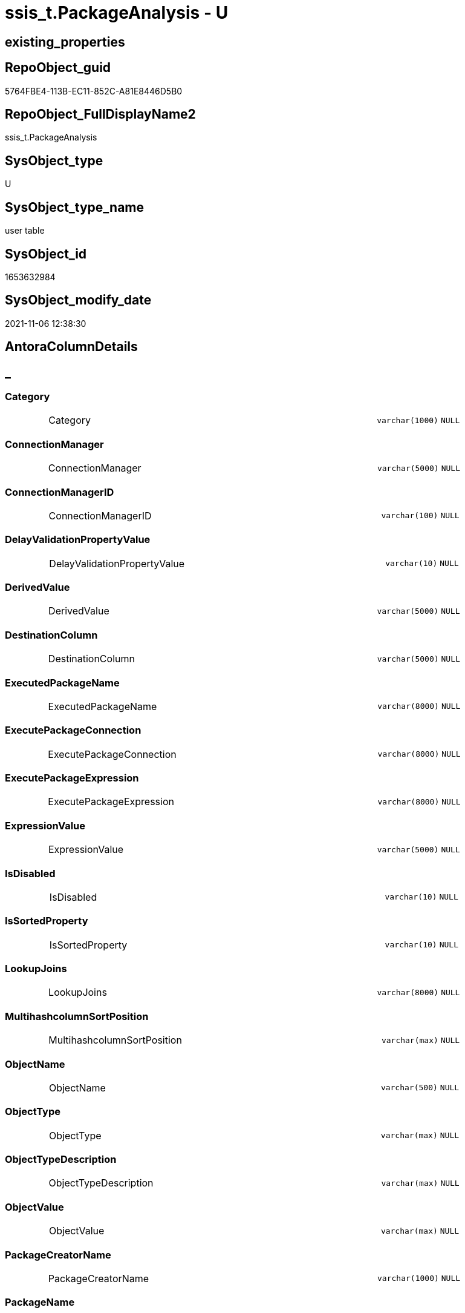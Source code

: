 // tag::HeaderFullDisplayName[]
= ssis_t.PackageAnalysis - U
// end::HeaderFullDisplayName[]

== existing_properties

// tag::existing_properties[]

:ExistsProperty--antorareferencinglist:
:ExistsProperty--is_repo_managed:
:ExistsProperty--is_ssas:
:ExistsProperty--FK:
:ExistsProperty--Columns:
// end::existing_properties[]

== RepoObject_guid

// tag::RepoObject_guid[]
5764FBE4-113B-EC11-852C-A81E8446D5B0
// end::RepoObject_guid[]

== RepoObject_FullDisplayName2

// tag::RepoObject_FullDisplayName2[]
ssis_t.PackageAnalysis
// end::RepoObject_FullDisplayName2[]

== SysObject_type

// tag::SysObject_type[]
U 
// end::SysObject_type[]

== SysObject_type_name

// tag::SysObject_type_name[]
user table
// end::SysObject_type_name[]

== SysObject_id

// tag::SysObject_id[]
1653632984
// end::SysObject_id[]

== SysObject_modify_date

// tag::SysObject_modify_date[]
2021-11-06 12:38:30
// end::SysObject_modify_date[]

== AntoraColumnDetails

// tag::AntoraColumnDetails[]
[discrete]
== _


[#column-category]
=== Category

[cols="d,8a,m,m,m"]
|===
|
|Category
|varchar(1000)
|NULL
|
|===


[#column-connectionmanager]
=== ConnectionManager

[cols="d,8a,m,m,m"]
|===
|
|ConnectionManager
|varchar(5000)
|NULL
|
|===


[#column-connectionmanagerid]
=== ConnectionManagerID

[cols="d,8a,m,m,m"]
|===
|
|ConnectionManagerID
|varchar(100)
|NULL
|
|===


[#column-delayvalidationpropertyvalue]
=== DelayValidationPropertyValue

[cols="d,8a,m,m,m"]
|===
|
|DelayValidationPropertyValue
|varchar(10)
|NULL
|
|===


[#column-derivedvalue]
=== DerivedValue

[cols="d,8a,m,m,m"]
|===
|
|DerivedValue
|varchar(5000)
|NULL
|
|===


[#column-destinationcolumn]
=== DestinationColumn

[cols="d,8a,m,m,m"]
|===
|
|DestinationColumn
|varchar(5000)
|NULL
|
|===


[#column-executedpackagename]
=== ExecutedPackageName

[cols="d,8a,m,m,m"]
|===
|
|ExecutedPackageName
|varchar(8000)
|NULL
|
|===


[#column-executepackageconnection]
=== ExecutePackageConnection

[cols="d,8a,m,m,m"]
|===
|
|ExecutePackageConnection
|varchar(8000)
|NULL
|
|===


[#column-executepackageexpression]
=== ExecutePackageExpression

[cols="d,8a,m,m,m"]
|===
|
|ExecutePackageExpression
|varchar(8000)
|NULL
|
|===


[#column-expressionvalue]
=== ExpressionValue

[cols="d,8a,m,m,m"]
|===
|
|ExpressionValue
|varchar(5000)
|NULL
|
|===


[#column-isdisabled]
=== IsDisabled

[cols="d,8a,m,m,m"]
|===
|
|IsDisabled
|varchar(10)
|NULL
|
|===


[#column-issortedproperty]
=== IsSortedProperty

[cols="d,8a,m,m,m"]
|===
|
|IsSortedProperty
|varchar(10)
|NULL
|
|===


[#column-lookupjoins]
=== LookupJoins

[cols="d,8a,m,m,m"]
|===
|
|LookupJoins
|varchar(8000)
|NULL
|
|===


[#column-multihashcolumnsortposition]
=== MultihashcolumnSortPosition

[cols="d,8a,m,m,m"]
|===
|
|MultihashcolumnSortPosition
|varchar(max)
|NULL
|
|===


[#column-objectname]
=== ObjectName

[cols="d,8a,m,m,m"]
|===
|
|ObjectName
|varchar(500)
|NULL
|
|===


[#column-objecttype]
=== ObjectType

[cols="d,8a,m,m,m"]
|===
|
|ObjectType
|varchar(max)
|NULL
|
|===


[#column-objecttypedescription]
=== ObjectTypeDescription

[cols="d,8a,m,m,m"]
|===
|
|ObjectTypeDescription
|varchar(max)
|NULL
|
|===


[#column-objectvalue]
=== ObjectValue

[cols="d,8a,m,m,m"]
|===
|
|ObjectValue
|varchar(max)
|NULL
|
|===


[#column-packagecreatorname]
=== PackageCreatorName

[cols="d,8a,m,m,m"]
|===
|
|PackageCreatorName
|varchar(1000)
|NULL
|
|===


[#column-packagename]
=== PackageName

[cols="d,8a,m,m,m"]
|===
|
|PackageName
|varchar(max)
|NULL
|
|===


[#column-packagepath]
=== PackagePath

[cols="d,8a,m,m,m"]
|===
|
|PackagePath
|varchar(5000)
|NULL
|
|===


[#column-packageprotectionlevel]
=== PackageProtectionLevel

[cols="d,8a,m,m,m"]
|===
|
|PackageProtectionLevel
|varchar(100)
|NULL
|
|===


[#column-packagesequenceno]
=== PackageSequenceNo

[cols="d,8a,m,m,m"]
|===
|
|PackageSequenceNo
|int
|NULL
|
|===


[#column-parameterbindingparametername]
=== ParameterBindingParameterName

[cols="d,8a,m,m,m"]
|===
|
|ParameterBindingParameterName
|varchar(1000)
|NULL
|
|===


[#column-parameterbindingsequence]
=== ParameterBindingSequence

[cols="d,8a,m,m,m"]
|===
|
|ParameterBindingSequence
|varchar(1000)
|NULL
|
|===


[#column-resultsetparametername]
=== ResultSetParameterName

[cols="d,8a,m,m,m"]
|===
|
|ResultSetParameterName
|varchar(1000)
|NULL
|
|===


[#column-retainsameconnectionproperty]
=== RetainSameConnectionProperty

[cols="d,8a,m,m,m"]
|===
|
|RetainSameConnectionProperty
|varchar(100)
|NULL
|
|===


[#column-rowid]
=== RowID

[cols="d,8a,m,m,m"]
|===
|
|RowID
|int
|NULL
|
|===


[#column-script]
=== Script

[cols="d,8a,m,m,m"]
|===
|
|Script
|varchar(max)
|NULL
|
|===


[#column-sequenceno]
=== SequenceNo

[cols="d,8a,m,m,m"]
|===
|
|SequenceNo
|int
|NULL
|
|===


[#column-sortkeyposition]
=== SortKeyPosition

[cols="d,8a,m,m,m"]
|===
|
|SortKeyPosition
|varchar(10)
|NULL
|
|===


[#column-sourcecolumn]
=== SourceColumn

[cols="d,8a,m,m,m"]
|===
|
|SourceColumn
|varchar(5000)
|NULL
|
|===


[#column-tablerowid]
=== TableRowID

[cols="d,8a,m,m,m"]
|===
|
|TableRowID
|int
|NOT NULL
|(1,1)
|===


[#column-taskpath]
=== TaskPath

[cols="d,8a,m,m,m"]
|===
|
|TaskPath
|varchar(max)
|NULL
|
|===


[#column-variable]
=== Variable

[cols="d,8a,m,m,m"]
|===
|
|Variable
|varchar(1000)
|NULL
|
|===


// end::AntoraColumnDetails[]

== AntoraPkColumnTableRows

// tag::AntoraPkColumnTableRows[]



































// end::AntoraPkColumnTableRows[]

== AntoraNonPkColumnTableRows

// tag::AntoraNonPkColumnTableRows[]
|
|<<column-category>>
|varchar(1000)
|NULL
|

|
|<<column-connectionmanager>>
|varchar(5000)
|NULL
|

|
|<<column-connectionmanagerid>>
|varchar(100)
|NULL
|

|
|<<column-delayvalidationpropertyvalue>>
|varchar(10)
|NULL
|

|
|<<column-derivedvalue>>
|varchar(5000)
|NULL
|

|
|<<column-destinationcolumn>>
|varchar(5000)
|NULL
|

|
|<<column-executedpackagename>>
|varchar(8000)
|NULL
|

|
|<<column-executepackageconnection>>
|varchar(8000)
|NULL
|

|
|<<column-executepackageexpression>>
|varchar(8000)
|NULL
|

|
|<<column-expressionvalue>>
|varchar(5000)
|NULL
|

|
|<<column-isdisabled>>
|varchar(10)
|NULL
|

|
|<<column-issortedproperty>>
|varchar(10)
|NULL
|

|
|<<column-lookupjoins>>
|varchar(8000)
|NULL
|

|
|<<column-multihashcolumnsortposition>>
|varchar(max)
|NULL
|

|
|<<column-objectname>>
|varchar(500)
|NULL
|

|
|<<column-objecttype>>
|varchar(max)
|NULL
|

|
|<<column-objecttypedescription>>
|varchar(max)
|NULL
|

|
|<<column-objectvalue>>
|varchar(max)
|NULL
|

|
|<<column-packagecreatorname>>
|varchar(1000)
|NULL
|

|
|<<column-packagename>>
|varchar(max)
|NULL
|

|
|<<column-packagepath>>
|varchar(5000)
|NULL
|

|
|<<column-packageprotectionlevel>>
|varchar(100)
|NULL
|

|
|<<column-packagesequenceno>>
|int
|NULL
|

|
|<<column-parameterbindingparametername>>
|varchar(1000)
|NULL
|

|
|<<column-parameterbindingsequence>>
|varchar(1000)
|NULL
|

|
|<<column-resultsetparametername>>
|varchar(1000)
|NULL
|

|
|<<column-retainsameconnectionproperty>>
|varchar(100)
|NULL
|

|
|<<column-rowid>>
|int
|NULL
|

|
|<<column-script>>
|varchar(max)
|NULL
|

|
|<<column-sequenceno>>
|int
|NULL
|

|
|<<column-sortkeyposition>>
|varchar(10)
|NULL
|

|
|<<column-sourcecolumn>>
|varchar(5000)
|NULL
|

|
|<<column-tablerowid>>
|int
|NOT NULL
|(1,1)

|
|<<column-taskpath>>
|varchar(max)
|NULL
|

|
|<<column-variable>>
|varchar(1000)
|NULL
|

// end::AntoraNonPkColumnTableRows[]

== AntoraIndexList

// tag::AntoraIndexList[]

// end::AntoraIndexList[]

== AntoraMeasureDetails

// tag::AntoraMeasureDetails[]

// end::AntoraMeasureDetails[]

== AntoraMeasureDescriptions



== AntoraParameterList

// tag::AntoraParameterList[]

// end::AntoraParameterList[]

== AntoraXrefCulturesList

// tag::AntoraXrefCulturesList[]
* xref:dhw:sqldb:ssis_t.packageanalysis.adoc[] - 
// end::AntoraXrefCulturesList[]

== cultures_count

// tag::cultures_count[]
1
// end::cultures_count[]

== Other tags

source: property.RepoObjectProperty_cross As rop_cross


=== additional_reference_csv

// tag::additional_reference_csv[]

// end::additional_reference_csv[]


=== AdocUspSteps

// tag::adocuspsteps[]

// end::adocuspsteps[]


=== AntoraReferencedList

// tag::antorareferencedlist[]

// end::antorareferencedlist[]


=== AntoraReferencingList

// tag::antorareferencinglist[]
* xref:dhw:sqldb:ssis_t.usp_packageanalysis.adoc[]
// end::antorareferencinglist[]


=== Description

// tag::description[]

// end::description[]


=== exampleUsage

// tag::exampleusage[]

// end::exampleusage[]


=== exampleUsage_2

// tag::exampleusage_2[]

// end::exampleusage_2[]


=== exampleUsage_3

// tag::exampleusage_3[]

// end::exampleusage_3[]


=== exampleUsage_4

// tag::exampleusage_4[]

// end::exampleusage_4[]


=== exampleUsage_5

// tag::exampleusage_5[]

// end::exampleusage_5[]


=== exampleWrong_Usage

// tag::examplewrong_usage[]

// end::examplewrong_usage[]


=== has_execution_plan_issue

// tag::has_execution_plan_issue[]

// end::has_execution_plan_issue[]


=== has_get_referenced_issue

// tag::has_get_referenced_issue[]

// end::has_get_referenced_issue[]


=== has_history

// tag::has_history[]

// end::has_history[]


=== has_history_columns

// tag::has_history_columns[]

// end::has_history_columns[]


=== InheritanceType

// tag::inheritancetype[]

// end::inheritancetype[]


=== is_persistence

// tag::is_persistence[]

// end::is_persistence[]


=== is_persistence_check_duplicate_per_pk

// tag::is_persistence_check_duplicate_per_pk[]

// end::is_persistence_check_duplicate_per_pk[]


=== is_persistence_check_for_empty_source

// tag::is_persistence_check_for_empty_source[]

// end::is_persistence_check_for_empty_source[]


=== is_persistence_delete_changed

// tag::is_persistence_delete_changed[]

// end::is_persistence_delete_changed[]


=== is_persistence_delete_missing

// tag::is_persistence_delete_missing[]

// end::is_persistence_delete_missing[]


=== is_persistence_insert

// tag::is_persistence_insert[]

// end::is_persistence_insert[]


=== is_persistence_truncate

// tag::is_persistence_truncate[]

// end::is_persistence_truncate[]


=== is_persistence_update_changed

// tag::is_persistence_update_changed[]

// end::is_persistence_update_changed[]


=== is_repo_managed

// tag::is_repo_managed[]
0
// end::is_repo_managed[]


=== is_ssas

// tag::is_ssas[]
0
// end::is_ssas[]


=== microsoft_database_tools_support

// tag::microsoft_database_tools_support[]

// end::microsoft_database_tools_support[]


=== MS_Description

// tag::ms_description[]

// end::ms_description[]


=== persistence_source_RepoObject_fullname

// tag::persistence_source_repoobject_fullname[]

// end::persistence_source_repoobject_fullname[]


=== persistence_source_RepoObject_fullname2

// tag::persistence_source_repoobject_fullname2[]

// end::persistence_source_repoobject_fullname2[]


=== persistence_source_RepoObject_guid

// tag::persistence_source_repoobject_guid[]

// end::persistence_source_repoobject_guid[]


=== persistence_source_RepoObject_xref

// tag::persistence_source_repoobject_xref[]

// end::persistence_source_repoobject_xref[]


=== pk_index_guid

// tag::pk_index_guid[]

// end::pk_index_guid[]


=== pk_IndexPatternColumnDatatype

// tag::pk_indexpatterncolumndatatype[]

// end::pk_indexpatterncolumndatatype[]


=== pk_IndexPatternColumnName

// tag::pk_indexpatterncolumnname[]

// end::pk_indexpatterncolumnname[]


=== pk_IndexSemanticGroup

// tag::pk_indexsemanticgroup[]

// end::pk_indexsemanticgroup[]


=== ReferencedObjectList

// tag::referencedobjectlist[]

// end::referencedobjectlist[]


=== usp_persistence_RepoObject_guid

// tag::usp_persistence_repoobject_guid[]

// end::usp_persistence_repoobject_guid[]


=== UspExamples

// tag::uspexamples[]

// end::uspexamples[]


=== uspgenerator_usp_id

// tag::uspgenerator_usp_id[]

// end::uspgenerator_usp_id[]


=== UspParameters

// tag::uspparameters[]

// end::uspparameters[]

== Boolean Attributes

source: property.RepoObjectProperty WHERE property_int = 1

// tag::boolean_attributes[]


// end::boolean_attributes[]

== PlantUML diagrams

=== PlantUML Entity

// tag::puml_entity[]
[plantuml, entity-{docname}, svg, subs=macros]
....
'Left to right direction
top to bottom direction
hide circle
'avoide "." issues:
set namespaceSeparator none


skinparam class {
  BackgroundColor White
  BackgroundColor<<FN>> Yellow
  BackgroundColor<<FS>> Yellow
  BackgroundColor<<FT>> LightGray
  BackgroundColor<<IF>> Yellow
  BackgroundColor<<IS>> Yellow
  BackgroundColor<<P>>  Aqua
  BackgroundColor<<PC>> Aqua
  BackgroundColor<<SN>> Yellow
  BackgroundColor<<SO>> SlateBlue
  BackgroundColor<<TF>> LightGray
  BackgroundColor<<TR>> Tomato
  BackgroundColor<<U>>  White
  BackgroundColor<<V>>  WhiteSmoke
  BackgroundColor<<X>>  Aqua
  BackgroundColor<<external>> AliceBlue
}


entity "puml-link:dhw:sqldb:ssis_t.packageanalysis.adoc[]" as ssis_t.PackageAnalysis << U >> {
  Category : (varchar(1000))
  ConnectionManager : (varchar(5000))
  ConnectionManagerID : (varchar(100))
  DelayValidationPropertyValue : (varchar(10))
  DerivedValue : (varchar(5000))
  DestinationColumn : (varchar(5000))
  ExecutedPackageName : (varchar(8000))
  ExecutePackageConnection : (varchar(8000))
  ExecutePackageExpression : (varchar(8000))
  ExpressionValue : (varchar(5000))
  IsDisabled : (varchar(10))
  IsSortedProperty : (varchar(10))
  LookupJoins : (varchar(8000))
  MultihashcolumnSortPosition : (varchar(max))
  ObjectName : (varchar(500))
  ObjectType : (varchar(max))
  ObjectTypeDescription : (varchar(max))
  ObjectValue : (varchar(max))
  PackageCreatorName : (varchar(1000))
  PackageName : (varchar(max))
  PackagePath : (varchar(5000))
  PackageProtectionLevel : (varchar(100))
  PackageSequenceNo : (int)
  ParameterBindingParameterName : (varchar(1000))
  ParameterBindingSequence : (varchar(1000))
  ResultSetParameterName : (varchar(1000))
  RetainSameConnectionProperty : (varchar(100))
  RowID : (int)
  Script : (varchar(max))
  SequenceNo : (int)
  SortKeyPosition : (varchar(10))
  SourceColumn : (varchar(5000))
  - TableRowID : (int)
  TaskPath : (varchar(max))
  Variable : (varchar(1000))
  --
}
....

// end::puml_entity[]

=== PlantUML Entity 1 1 FK

// tag::puml_entity_1_1_fk[]
[plantuml, entity_1_1_fk-{docname}, svg, subs=macros]
....
@startuml
left to right direction
'top to bottom direction
hide circle
'avoide "." issues:
set namespaceSeparator none


skinparam class {
  BackgroundColor White
  BackgroundColor<<FN>> Yellow
  BackgroundColor<<FS>> Yellow
  BackgroundColor<<FT>> LightGray
  BackgroundColor<<IF>> Yellow
  BackgroundColor<<IS>> Yellow
  BackgroundColor<<P>>  Aqua
  BackgroundColor<<PC>> Aqua
  BackgroundColor<<SN>> Yellow
  BackgroundColor<<SO>> SlateBlue
  BackgroundColor<<TF>> LightGray
  BackgroundColor<<TR>> Tomato
  BackgroundColor<<U>>  White
  BackgroundColor<<V>>  WhiteSmoke
  BackgroundColor<<X>>  Aqua
  BackgroundColor<<external>> AliceBlue
}


entity "puml-link:dhw:sqldb:ssis_t.packageanalysis.adoc[]" as ssis_t.PackageAnalysis << U >> {

}



footer The diagram is interactive and contains links.

@enduml
....

// end::puml_entity_1_1_fk[]

=== PlantUML 1 1 ObjectRef

// tag::puml_entity_1_1_objectref[]
[plantuml, entity_1_1_objectref-{docname}, svg, subs=macros]
....
@startuml
left to right direction
'top to bottom direction
hide circle
'avoide "." issues:
set namespaceSeparator none


skinparam class {
  BackgroundColor White
  BackgroundColor<<FN>> Yellow
  BackgroundColor<<FS>> Yellow
  BackgroundColor<<FT>> LightGray
  BackgroundColor<<IF>> Yellow
  BackgroundColor<<IS>> Yellow
  BackgroundColor<<P>>  Aqua
  BackgroundColor<<PC>> Aqua
  BackgroundColor<<SN>> Yellow
  BackgroundColor<<SO>> SlateBlue
  BackgroundColor<<TF>> LightGray
  BackgroundColor<<TR>> Tomato
  BackgroundColor<<U>>  White
  BackgroundColor<<V>>  WhiteSmoke
  BackgroundColor<<X>>  Aqua
  BackgroundColor<<external>> AliceBlue
}


entity "puml-link:dhw:sqldb:ssis_t.packageanalysis.adoc[]" as ssis_t.PackageAnalysis << U >> {
  --
}

entity "puml-link:dhw:sqldb:ssis_t.usp_packageanalysis.adoc[]" as ssis_t.usp_PackageAnalysis << P >> {
  --
}

ssis_t.PackageAnalysis <.. ssis_t.usp_PackageAnalysis

footer The diagram is interactive and contains links.

@enduml
....

// end::puml_entity_1_1_objectref[]

=== PlantUML 30 0 ObjectRef

// tag::puml_entity_30_0_objectref[]
[plantuml, entity_30_0_objectref-{docname}, svg, subs=macros]
....
@startuml
'Left to right direction
top to bottom direction
hide circle
'avoide "." issues:
set namespaceSeparator none


skinparam class {
  BackgroundColor White
  BackgroundColor<<FN>> Yellow
  BackgroundColor<<FS>> Yellow
  BackgroundColor<<FT>> LightGray
  BackgroundColor<<IF>> Yellow
  BackgroundColor<<IS>> Yellow
  BackgroundColor<<P>>  Aqua
  BackgroundColor<<PC>> Aqua
  BackgroundColor<<SN>> Yellow
  BackgroundColor<<SO>> SlateBlue
  BackgroundColor<<TF>> LightGray
  BackgroundColor<<TR>> Tomato
  BackgroundColor<<U>>  White
  BackgroundColor<<V>>  WhiteSmoke
  BackgroundColor<<X>>  Aqua
  BackgroundColor<<external>> AliceBlue
}


entity "puml-link:dhw:sqldb:ssis_t.packageanalysis.adoc[]" as ssis_t.PackageAnalysis << U >> {
  --
}



footer The diagram is interactive and contains links.

@enduml
....

// end::puml_entity_30_0_objectref[]

=== PlantUML 0 30 ObjectRef

// tag::puml_entity_0_30_objectref[]
[plantuml, entity_0_30_objectref-{docname}, svg, subs=macros]
....
@startuml
'Left to right direction
top to bottom direction
hide circle
'avoide "." issues:
set namespaceSeparator none


skinparam class {
  BackgroundColor White
  BackgroundColor<<FN>> Yellow
  BackgroundColor<<FS>> Yellow
  BackgroundColor<<FT>> LightGray
  BackgroundColor<<IF>> Yellow
  BackgroundColor<<IS>> Yellow
  BackgroundColor<<P>>  Aqua
  BackgroundColor<<PC>> Aqua
  BackgroundColor<<SN>> Yellow
  BackgroundColor<<SO>> SlateBlue
  BackgroundColor<<TF>> LightGray
  BackgroundColor<<TR>> Tomato
  BackgroundColor<<U>>  White
  BackgroundColor<<V>>  WhiteSmoke
  BackgroundColor<<X>>  Aqua
  BackgroundColor<<external>> AliceBlue
}


entity "puml-link:dhw:sqldb:ssis_t.packageanalysis.adoc[]" as ssis_t.PackageAnalysis << U >> {
  --
}

entity "puml-link:dhw:sqldb:ssis_t.usp_packageanalysis.adoc[]" as ssis_t.usp_PackageAnalysis << P >> {
  --
}

ssis_t.PackageAnalysis <.. ssis_t.usp_PackageAnalysis

footer The diagram is interactive and contains links.

@enduml
....

// end::puml_entity_0_30_objectref[]

=== PlantUML 1 1 ColumnRef

// tag::puml_entity_1_1_colref[]
[plantuml, entity_1_1_colref-{docname}, svg, subs=macros]
....
@startuml
left to right direction
'top to bottom direction
hide circle
'avoide "." issues:
set namespaceSeparator none


skinparam class {
  BackgroundColor White
  BackgroundColor<<FN>> Yellow
  BackgroundColor<<FS>> Yellow
  BackgroundColor<<FT>> LightGray
  BackgroundColor<<IF>> Yellow
  BackgroundColor<<IS>> Yellow
  BackgroundColor<<P>>  Aqua
  BackgroundColor<<PC>> Aqua
  BackgroundColor<<SN>> Yellow
  BackgroundColor<<SO>> SlateBlue
  BackgroundColor<<TF>> LightGray
  BackgroundColor<<TR>> Tomato
  BackgroundColor<<U>>  White
  BackgroundColor<<V>>  WhiteSmoke
  BackgroundColor<<X>>  Aqua
  BackgroundColor<<external>> AliceBlue
}


entity "puml-link:dhw:sqldb:ssis_t.packageanalysis.adoc[]" as ssis_t.PackageAnalysis << U >> {
  Category : (varchar(1000))
  ConnectionManager : (varchar(5000))
  ConnectionManagerID : (varchar(100))
  DelayValidationPropertyValue : (varchar(10))
  DerivedValue : (varchar(5000))
  DestinationColumn : (varchar(5000))
  ExecutedPackageName : (varchar(8000))
  ExecutePackageConnection : (varchar(8000))
  ExecutePackageExpression : (varchar(8000))
  ExpressionValue : (varchar(5000))
  IsDisabled : (varchar(10))
  IsSortedProperty : (varchar(10))
  LookupJoins : (varchar(8000))
  MultihashcolumnSortPosition : (varchar(max))
  ObjectName : (varchar(500))
  ObjectType : (varchar(max))
  ObjectTypeDescription : (varchar(max))
  ObjectValue : (varchar(max))
  PackageCreatorName : (varchar(1000))
  PackageName : (varchar(max))
  PackagePath : (varchar(5000))
  PackageProtectionLevel : (varchar(100))
  PackageSequenceNo : (int)
  ParameterBindingParameterName : (varchar(1000))
  ParameterBindingSequence : (varchar(1000))
  ResultSetParameterName : (varchar(1000))
  RetainSameConnectionProperty : (varchar(100))
  RowID : (int)
  Script : (varchar(max))
  SequenceNo : (int)
  SortKeyPosition : (varchar(10))
  SourceColumn : (varchar(5000))
  - TableRowID : (int)
  TaskPath : (varchar(max))
  Variable : (varchar(1000))
  --
}

entity "puml-link:dhw:sqldb:ssis_t.usp_packageanalysis.adoc[]" as ssis_t.usp_PackageAnalysis << P >> {
  --
}

ssis_t.PackageAnalysis <.. ssis_t.usp_PackageAnalysis


footer The diagram is interactive and contains links.

@enduml
....

// end::puml_entity_1_1_colref[]


== sql_modules_definition

// tag::sql_modules_definition[]
[%collapsible]
=======
[source,sql,numbered,indent=0]
----

----
=======
// end::sql_modules_definition[]


